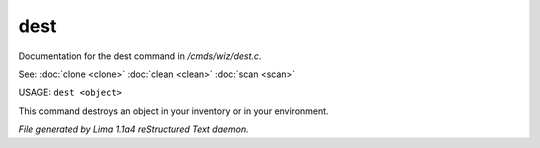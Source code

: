 dest
*****

Documentation for the dest command in */cmds/wiz/dest.c*.

See: :doc:`clone <clone>` :doc:`clean <clean>` :doc:`scan <scan>` 

USAGE:  ``dest <object>``

This command destroys an object in your inventory or in your environment.

.. TAGS: RST



*File generated by Lima 1.1a4 reStructured Text daemon.*
